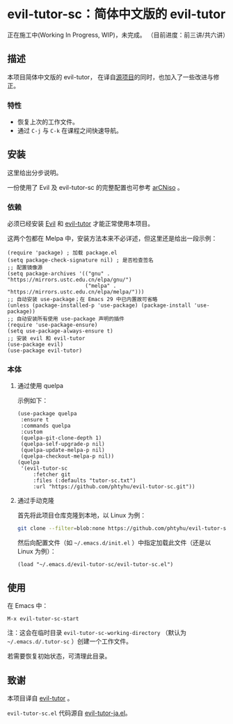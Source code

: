 * evil-tutor-sc：简体中文版的 evil-tutor
正在施工中(Working In Progress, WIP)，未完成。
（目前进度：前三讲/共六讲）

** 描述
本项目简体中文版的 evil-tutor，
在译自[[https://github.com/syl20bnr/evil-tutor][源项目]]的同时，也加入了一些改进与修正。

*** 特性
- 恢复上次的工作文件。
- 通过 =C-j= 与 =C-k= 在课程之间快速导航。

** 安装
这里给出分步说明。

一份使用了 Evil 及 evil-tutor-sc 的完整配置也可参考 [[https://github.com/phtyhu/arCNiso/tree/main/airootfs/etc/skel/.emacs.d][arCNiso]] 。
*** 依赖
必须已经安装 [[https://www.emacswiki.org/emacs/Evil][Evil]] 和 [[https://github.com/syl20bnr/evil-tutor][evil-tutor]] 才能正常使用本项目。

这两个包都在 Melpa 中，安装方法本来不必详述，但这里还是给出一段示例：
#+begin_src elisp
  (require 'package) ; 加载 package.el
  (setq package-check-signature nil) ; 是否检查签名
  ;; 配置镜像源
  (setq package-archives '(("gnu" . "https://mirrors.ustc.edu.cn/elpa/gnu/")
                           ("melpa" . "https://mirrors.ustc.edu.cn/elpa/melpa/")))
  ;; 自动安装 use-package；在 Emacs 29 中已内置故可省略
  (unless (package-installed-p 'use-package) (package-install 'use-package))
  ;; 自动安装所有使用 use-package 声明的插件
  (require 'use-package-ensure)
  (setq use-package-always-ensure t)
  ;; 安装 evil 和 evil-tutor
  (use-package evil)
  (use-package evil-tutor)
#+end_src

*** 本体
**** 通过使用 quelpa
示例如下：
#+begin_src elisp
(use-package quelpa
 :ensure t
 :commands quelpa
 :custom
 (quelpa-git-clone-depth 1)
 (quelpa-self-upgrade-p nil)
 (quelpa-update-melpa-p nil)
 (quelpa-checkout-melpa-p nil))
(quelpa
 '(evil-tutor-sc
	 :fetcher git
	 :files (:defaults "tutor-sc.txt")
	 :url "https://github.com/phtyhu/evil-tutor-sc.git"))
#+end_src
**** 通过手动克隆
首先将此项目仓库克隆到本地，以 Linux 为例：
#+begin_src bash
git clone --filter=blob:none https://github.com/phtyhu/evil-tutor-sc ~/.emacs.d/evil-tutor-sc
#+end_src

然后向配置文件（如 =~/.emacs.d/init.el= ）中指定加载此文件（还是以 Linux 为例）：
#+begin_src elisp
(load "~/.emacs.d/evil-tutor-sc/evil-tutor-sc.el")
#+end_src

** 使用
在 Emacs 中：
#+begin_example
M-x evil-tutor-sc-start
#+end_example
注：这会在临时目录 =evil-tutor-sc-working-directory=
（默认为 =~/.emacs.d/.tutor-sc= ）创建一个工作文件。

若需要恢复初始状态，可清理此目录。

** 致谢
本项目译自 [[https://github.com/syl20bnr/evil-tutor][evil-tutor]] 。

=evil-tutor-sc.el= 代码源自 [[https://github.com/kenjimyzk/evil-tutor-ja][evil-tutor-ja.el]]。
